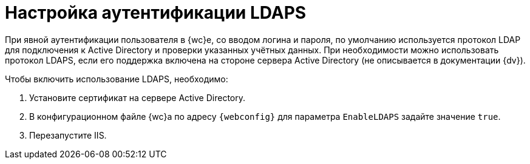 = Настройка аутентификации LDAPS

При явной аутентификации пользователя в {wc}е, со вводом логина и пароля, по умолчанию используется протокол LDAP для подключения к Active Directory и проверки указанных учётных данных. При необходимости можно использовать протокол LDAPS, если его поддержка включена на стороне сервера Active Directory (не описывается в документации {dv}).

.Чтобы включить использование LDAPS, необходимо:
. Установите сертификат на сервере Active Directory.
. В конфигурационном файле {wc}а по адресу `{webconfig}` для параметра `EnableLDAPS` задайте значение `true`.
. Перезапустите IIS.
